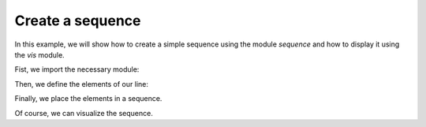 *****************
Create a sequence
*****************

In this example, we will show how to create a simple sequence using the module `sequence` and how to display it using the
`vis` module.

Fist, we import the necessary module:

.. jupyter-execute::
   :hide-output:

    %matplotlib inline
    import matplotlib.pyplot as plt
    import georges_core
    from georges_core.units import ureg as _ureg
    from georges_core.sequences import Element
    from georges_core.sequences import PlacementSequence
    from georges_core.vis import MatplotlibArtist, PlotlyArtist

Then, we define the elements of our line:

.. jupyter-execute::
   :hide-output:

    aper1 = 5 *_ureg.cm
    aper2 = 3.5 * _ureg.cm
    d1 = Element.Drift(NAME="D1",
                           L=0.3* _ureg.m,
                           APERTYPE="RECTANGULAR",
                           APERTURE=[aper1, aper2])

    qf = Element.Quadrupole(NAME="Q1",
                                    L=0.3*_ureg.m,
                                    K1=2*_ureg.m**-2,
                                    APERTYPE="RECTANGULAR",
                                    APERTURE=[aper1, aper2])

    d2 = Element.Drift(NAME="D2",
                               L=0.3*_ureg.m,
                               APERTYPE="CIRCULAR",
                               APERTURE=[aper1, aper1])

    b1 = Element.SBend(NAME="B1",
                               L=1*_ureg.m,
                               ANGLE=30*_ureg.degrees,
                               K1=0*_ureg.m**-2,
                               APERTYPE="CIRCULAR",
                               APERTURE=[aper1, aper1])

    d3 = Element.Drift(NAME="D3",
                               L=0.3*_ureg.m,
                               APERTYPE="CIRCULAR",
                               APERTURE=[aper1, aper1])

    qd = Element.Quadrupole(NAME="Q2",
                                    L=0.3*_ureg.m,
                                    K1=-2*_ureg.m**-2,
                                    APERTYPE="RECTANGULAR",
                                    APERTURE=[aper1, aper2])

    d4 = Element.Drift(NAME="D4",
                               L=0.3*_ureg.m,
                               APERTYPE="CIRCULAR",
                               APERTURE=[aper1, aper1])

    b2 = Element.SBend(NAME="B2",
                               L=1*_ureg.m,
                               ANGLE=-30*_ureg.degrees,
                               K1=0*_ureg.m**-2,
                               APERTYPE="RECTANGULAR",
                               APERTURE=[aper1, aper2])

    d5 = Element.Drift(NAME="D5",
                               L=0.3*_ureg.m,
                               APERTYPE="CIRCULAR",
                               APERTURE=[aper1, aper1])

Finally, we place the elements in a sequence.

.. jupyter-execute::
    :hide-output:

    sequence = PlacementSequence(name="Sequence")

    sequence.place(d1,at_entry=0*_ureg.m)
    sequence.place_after_last(qf)
    sequence.place_after_last(d2)
    sequence.place_after_last(b1)
    sequence.place_after_last(d3)
    sequence.place_after_last(qd)
    sequence.place_after_last(d4)
    sequence.place_after_last(b2)
    sequence.place_after_last(d5);

Of course, we can visualize the sequence.

.. jupyter-execute::

    fig, (ax1, ax2) = plt.subplots(nrows=2, ncols=1, sharex=True, figsize=(15,8))

    artist = MatplotlibArtist(ax1)
    artist.plot_beamline(sequence.df, plane='X')
    artist.plot_cartouche(sequence.df)

    artist = MatplotlibArtist(ax2)
    artist.plot_beamline(sequence.df, plane='Y')
    artist.plot_cartouche(sequence.df)
